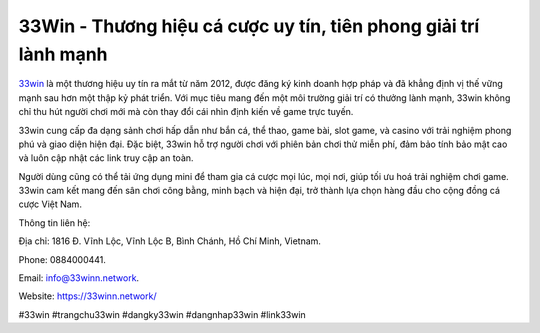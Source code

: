33Win - Thương hiệu cá cược uy tín, tiên phong giải trí lành mạnh
===================================

`33win <https://33winn.network/>`_ là một thương hiệu uy tín ra mắt từ năm 2012, được đăng ký kinh doanh hợp pháp và đã khẳng định vị thế vững mạnh sau hơn một thập kỷ phát triển. Với mục tiêu mang đến một môi trường giải trí có thưởng lành mạnh, 33win không chỉ thu hút người chơi mới mà còn thay đổi cái nhìn định kiến về game trực tuyến. 

33win cung cấp đa dạng sảnh chơi hấp dẫn như bắn cá, thể thao, game bài, slot game, và casino với trải nghiệm phong phú và giao diện hiện đại. Đặc biệt, 33win hỗ trợ người chơi với phiên bản chơi thử miễn phí, đảm bảo tính bảo mật cao và luôn cập nhật các link truy cập an toàn. 

Người dùng cũng có thể tải ứng dụng mini để tham gia cá cược mọi lúc, mọi nơi, giúp tối ưu hoá trải nghiệm chơi game. 33win cam kết mang đến sân chơi công bằng, minh bạch và hiện đại, trở thành lựa chọn hàng đầu cho cộng đồng cá cược Việt Nam.

Thông tin liên hệ: 

Địa chỉ: 1816 Đ. Vĩnh Lộc, Vĩnh Lộc B, Bình Chánh, Hồ Chí Minh, Vietnam. 

Phone: 0884000441. 

Email: info@33winn.network. 

Website: https://33winn.network/

#33win #trangchu33win #dangky33win #dangnhap33win #link33win

